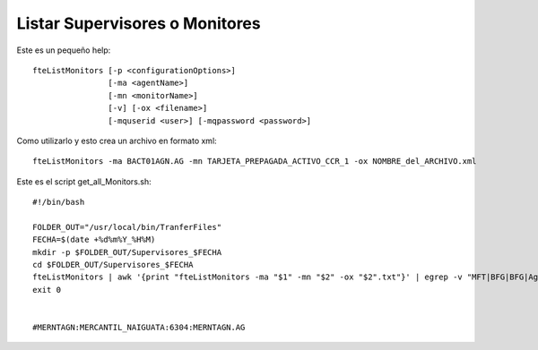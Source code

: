 Listar Supervisores o Monitores
============================

Este es un pequeño help::

    fteListMonitors [-p <configurationOptions>]
                    [-ma <agentName>]
                    [-mn <monitorName>]
                    [-v] [-ox <filename>]
                    [-mquserid <user>] [-mqpassword <password>]

Como utilizarlo y esto crea un archivo en formato xml::

	fteListMonitors -ma BACT01AGN.AG -mn TARJETA_PREPAGADA_ACTIVO_CCR_1 -ox NOMBRE_del_ARCHIVO.xml

Este es el script get_all_Monitors.sh::

	#!/bin/bash

	FOLDER_OUT="/usr/local/bin/TranferFiles"
	FECHA=$(date +%d%m%Y_%H%M)
	mkdir -p $FOLDER_OUT/Supervisores_$FECHA
	cd $FOLDER_OUT/Supervisores_$FECHA
	fteListMonitors | awk '{print "fteListMonitors -ma "$1" -mn "$2" -ox "$2".txt"}' | egrep -v "MFT|BFG|BFG|Agent" | /bin/bash
	exit 0


	#MERNTAGN:MERCANTIL_NAIGUATA:6304:MERNTAGN.AG
